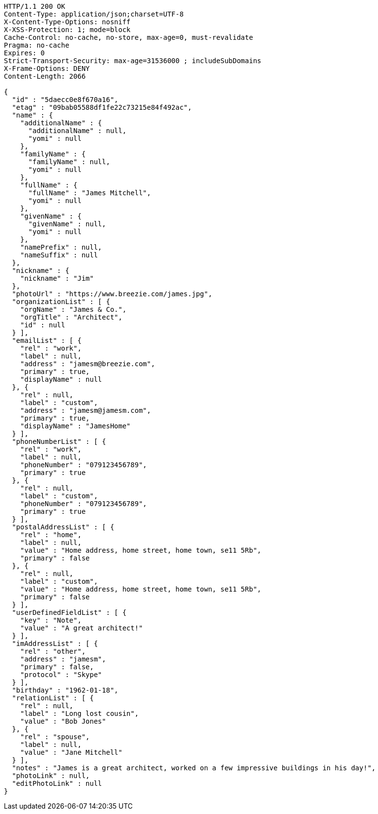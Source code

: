 [source,http,options="nowrap"]
----
HTTP/1.1 200 OK
Content-Type: application/json;charset=UTF-8
X-Content-Type-Options: nosniff
X-XSS-Protection: 1; mode=block
Cache-Control: no-cache, no-store, max-age=0, must-revalidate
Pragma: no-cache
Expires: 0
Strict-Transport-Security: max-age=31536000 ; includeSubDomains
X-Frame-Options: DENY
Content-Length: 2066

{
  "id" : "5daecc0e8f670a16",
  "etag" : "09bab05588df1fe22c73215e84f492ac",
  "name" : {
    "additionalName" : {
      "additionalName" : null,
      "yomi" : null
    },
    "familyName" : {
      "familyName" : null,
      "yomi" : null
    },
    "fullName" : {
      "fullName" : "James Mitchell",
      "yomi" : null
    },
    "givenName" : {
      "givenName" : null,
      "yomi" : null
    },
    "namePrefix" : null,
    "nameSuffix" : null
  },
  "nickname" : {
    "nickname" : "Jim"
  },
  "photoUrl" : "https://www.breezie.com/james.jpg",
  "organizationList" : [ {
    "orgName" : "James & Co.",
    "orgTitle" : "Architect",
    "id" : null
  } ],
  "emailList" : [ {
    "rel" : "work",
    "label" : null,
    "address" : "jamesm@breezie.com",
    "primary" : true,
    "displayName" : null
  }, {
    "rel" : null,
    "label" : "custom",
    "address" : "jamesm@jamesm.com",
    "primary" : true,
    "displayName" : "JamesHome"
  } ],
  "phoneNumberList" : [ {
    "rel" : "work",
    "label" : null,
    "phoneNumber" : "079123456789",
    "primary" : true
  }, {
    "rel" : null,
    "label" : "custom",
    "phoneNumber" : "079123456789",
    "primary" : true
  } ],
  "postalAddressList" : [ {
    "rel" : "home",
    "label" : null,
    "value" : "Home address, home street, home town, se11 5Rb",
    "primary" : false
  }, {
    "rel" : null,
    "label" : "custom",
    "value" : "Home address, home street, home town, se11 5Rb",
    "primary" : false
  } ],
  "userDefinedFieldList" : [ {
    "key" : "Note",
    "value" : "A great architect!"
  } ],
  "imAddressList" : [ {
    "rel" : "other",
    "address" : "jamesm",
    "primary" : false,
    "protocol" : "Skype"
  } ],
  "birthday" : "1962-01-18",
  "relationList" : [ {
    "rel" : null,
    "label" : "Long lost cousin",
    "value" : "Bob Jones"
  }, {
    "rel" : "spouse",
    "label" : null,
    "value" : "Jane Mitchell"
  } ],
  "notes" : "James is a great architect, worked on a few impressive buildings in his day!",
  "photoLink" : null,
  "editPhotoLink" : null
}
----